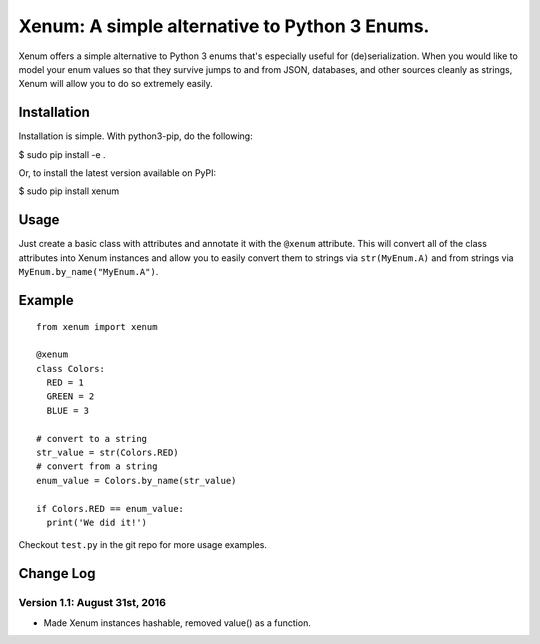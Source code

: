 Xenum: A simple alternative to Python 3 Enums.
==============================================

Xenum offers a simple alternative to Python 3 enums that's
especially useful for (de)serialization.  When you would like
to model your enum values so that they survive jumps to and
from JSON, databases, and other sources cleanly as strings,
Xenum will allow you to do so extremely easily.

Installation
------------

Installation is simple. With python3-pip, do the following:

$ sudo pip install -e .

Or, to install the latest version available on PyPI:

$ sudo pip install xenum

Usage
-----
Just create a basic class with attributes and annotate it with the
``@xenum`` attribute.  This will convert all of the class attributes
into Xenum instances and allow you to easily convert them to strings
via ``str(MyEnum.A)`` and from strings via ``MyEnum.by_name("MyEnum.A")``.

Example
-------
::

    from xenum import xenum

    @xenum
    class Colors:
      RED = 1
      GREEN = 2
      BLUE = 3

    # convert to a string
    str_value = str(Colors.RED)
    # convert from a string
    enum_value = Colors.by_name(str_value)
    
    if Colors.RED == enum_value:
      print('We did it!')

Checkout ``test.py`` in the git repo for more usage examples.

Change Log
----------

Version 1.1: August 31st, 2016
~~~~~~~~~~~~~~~~~~~~~~~~~~~~~~
- Made Xenum instances hashable, removed value() as a function.

